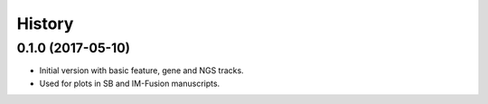 =======
History
=======

0.1.0 (2017-05-10)
------------------

* Initial version with basic feature, gene and NGS tracks.
* Used for plots in SB and IM-Fusion manuscripts.
